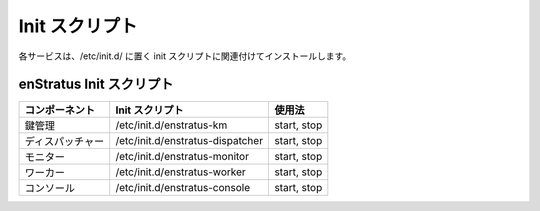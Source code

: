 ..
    Init Scripts
    ------------

Init スクリプト
---------------

..
    Each service should have installed an associated init script, located in /etc/init.d/

各サービスは、/etc/init.d/ に置く init スクリプトに関連付けてインストールします。

..
    enStratus Init Scripts
    ~~~~~~~~~~~~~~~~~~~~~~

enStratus Init スクリプト
~~~~~~~~~~~~~~~~~~~~~~~~~

..
    +----------------+----------------------------------+-------------+
    | Component      | Init Script                      | Usage       |
    +================+==================================+=============+
    | Key Management | /etc/init.d/enstratus-km         | start, stop |
    +----------------+----------------------------------+-------------+
    | Dispatcher     | /etc/init.d/enstratus-dispatcher | start, stop |
    +----------------+----------------------------------+-------------+
    | Monitor        | /etc/init.d/enstratus-monitor    | start, stop |
    +----------------+----------------------------------+-------------+
    | Worker         | /etc/init.d/enstratus-worker     | start, stop |
    +----------------+----------------------------------+-------------+
    | Console        | /etc/init.d/enstratus-console    | start, stop |
    +----------------+----------------------------------+-------------+

.. tabularcolumns:: |l|l|l|

+------------------+----------------------------------+----------------+
| コンポーネント   | Init スクリプト                  | 使用法         |
+==================+==================================+================+
| 鍵管理           | /etc/init.d/enstratus-km         | start, stop    |
+------------------+----------------------------------+----------------+
| ディスパッチャー | /etc/init.d/enstratus-dispatcher | start, stop    |
+------------------+----------------------------------+----------------+
| モニター         | /etc/init.d/enstratus-monitor    | start, stop    |
+------------------+----------------------------------+----------------+
| ワーカー         | /etc/init.d/enstratus-worker     | start, stop    |
+------------------+----------------------------------+----------------+
| コンソール       | /etc/init.d/enstratus-console    | start, stop    |
+------------------+----------------------------------+----------------+
